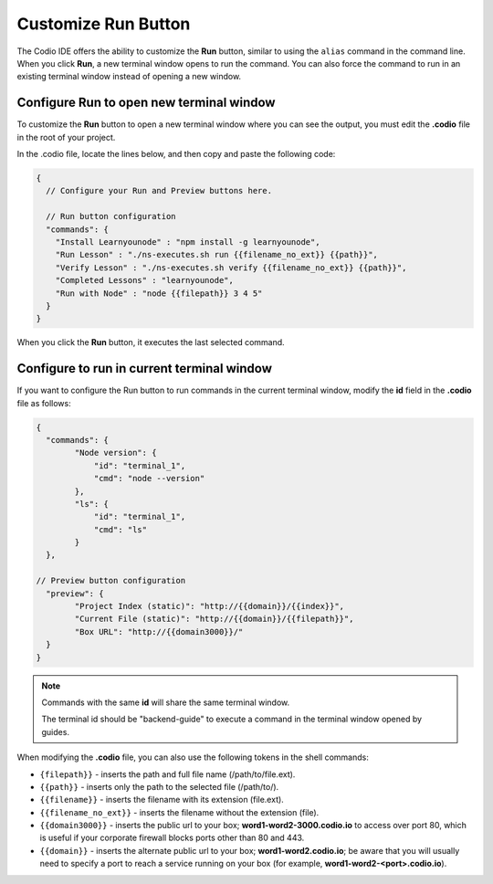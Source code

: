 .. meta::
   :description: Customize the run button to execute commands and shell scripts.

.. _customizable-run-menu:

Customize Run Button
=====================
The Codio IDE offers the ability to customize the **Run** button, similar to using the ``alias`` command in the command line. When you click **Run**, a new terminal window opens to run the command. You can also force the command to run in an existing terminal window instead of opening a new window.

Configure Run to open new terminal window
-----------------------------------------

To customize the **Run** button to open a new terminal window where you can see the output, you must edit the **.codio** file in the root of your project. 

.. image:: /img/run-menu.png
   :alt: Run Menu

In the .codio file, locate the lines below, and then copy and paste the following code:

.. code:: ini

    {
      // Configure your Run and Preview buttons here.

      // Run button configuration
      "commands": {
        "Install Learnyounode" : "npm install -g learnyounode",
        "Run Lesson" : "./ns-executes.sh run {{filename_no_ext}} {{path}}",
        "Verify Lesson" : "./ns-executes.sh verify {{filename_no_ext}} {{path}}",
        "Completed Lessons" : "learnyounode",
        "Run with Node" : "node {{filepath}} 3 4 5"
      }
    }

When you click the **Run** button, it executes the last selected command.

Configure to run in current terminal window
-------------------------------------------
If you want to configure the Run button to run commands in the current terminal window, modify the **id** field in the **.codio** file as follows:

.. code:: ini

    {
      "commands": {
            "Node version": {
                "id": "terminal_1",
                "cmd": "node --version"
            },
            "ls": {
                "id": "terminal_1",
                "cmd": "ls"
            }
      },

    // Preview button configuration
      "preview": {
            "Project Index (static)": "http://{{domain}}/{{index}}",
            "Current File (static)": "http://{{domain}}/{{filepath}}",
            "Box URL": "http://{{domain3000}}/"
      }
    }

.. Note:: 
   Commands with the same **id** will share the same terminal window.
   
   The terminal id should be "backend-guide" to execute a command in the terminal window opened by guides.

When modifying the **.codio** file, you can also use the following tokens in the shell commands:

- ``{filepath}}`` - inserts the path and full file name (/path/to/file.ext).
- ``{{path}}`` - inserts only the path to the selected file (/path/to/).
- ``{{filename}}`` - inserts the filename with its extension (file.ext).
- ``{{filename_no_ext}}`` - inserts the filename without the extension (file).
- ``{{domain3000}}`` - inserts the public url to your box; **word1-word2-3000.codio.io** to access over port 80, which is useful if your corporate firewall blocks ports other than 80 and 443.
- ``{{domain}}`` - inserts the alternate public url to your box; **word1-word2.codio.io**; be aware that you will usually need to specify a port to reach a service running on your box (for example, **word1-word2-<port>.codio.io**).
